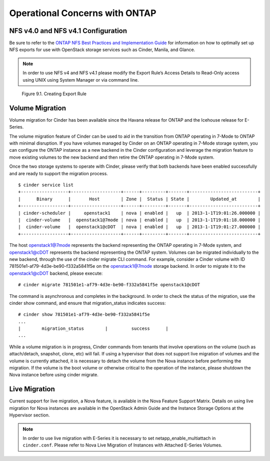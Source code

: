 Operational Concerns with ONTAP
====================================

NFS v4.0 and NFS v4.1 Configuration
-----------------------------------

Be sure to refer to the `ONTAP NFS Best Practices and
Implementation
Guide <http://www.netapp.com/us/system/pdf-reader.aspx?pdfuri=tcm:10-61288-16&m=tr-4067.pdf>`__
for information on how to optimally set up NFS exports for use with
OpenStack storage services such as Cinder, Manila, and Glance.

.. note::

   In order to use NFS v4 and NFS v4.1 please modify the Export Rule’s
   Access Details to Read-Only access using UNIX using System Manager
   or via command line.

.. figure:: ../images/create_export_rule_screenshot.png
   :alt: Creating Export Rule
   :width: 5.75000in

   Figure 9.1. Creating Export Rule

Volume Migration
----------------

Volume migration for Cinder has been available since the Havana release
for ONTAP and the Icehouse release for E-Series.

The volume migration feature of Cinder can be used to aid in the
transition from ONTAP operating in 7-Mode to ONTAP
with minimal disruption. If you have volumes managed by Cinder on an
ONTAP operating in 7-Mode storage system, you can configure the
ONTAP instance as a new backend in the Cinder
configuration and leverage the migration feature to move existing
volumes to the new backend and then retire the ONTAP operating in
7-Mode system.

Once the two storage systems to operate with Cinder, please verify that
both backends have been enabled successfully and are ready to support
the migration process.

::

    $ cinder service list
    +------------------+-------------------+------+---------+-------+--------------------------+
    |      Binary      |       Host        | Zone |  Status | State |        Updated_at        |
    +------------------+-------------------+------+---------+-------+--------------------------+
    | cinder-scheduler |     openstack1    | nova | enabled |   up  | 2013-1-1T19:01:26.000000 |
    |  cinder-volume   |  openstack1@7mode | nova | enabled |   up  | 2013-1-1T19:01:18.000000 |
    |  cinder-volume   |  openstack1@cDOT  | nova | enabled |   up  | 2013-1-1T19:01:27.000000 |
    +------------------+-------------------+------+---------+-------+--------------------------+

The host openstack1@7mode represents the backend representing the
ONTAP operating in 7-Mode system, and openstack1@cDOT represents the
backend representing the ONTAP system. Volumes can be
migrated individually to the new backend, through the use of the cinder
migrate CLI command. For example, consider a Cinder volume with ID
781501e1-af79-4d3e-be90-f332a5841f5e on the openstack1@7mode storage
backend. In order to migrate it to the openstack1@cDOT backend, please
execute::

    # cinder migrate 781501e1-af79-4d3e-be90-f332a5841f5e openstack1@cDOT

The command is asynchronous and completes in the background. In order to
check the status of the migration, use the cinder show command, and
ensure that migration\_status indicates success::

    # cinder show 781501e1-af79-4d3e-be90-f332a5841f5e
    ...
    |        migration_status        |         success      |
    ...

While a volume migration is in progress, Cinder commands from tenants
that involve operations on the volume (such as attach/detach, snapshot,
clone, etc) will fail. If using a hypervisor that does not support live
migration of volumes and the volume is currently attached, it is
necessary to detach the volume from the Nova instance before performing
the migration. If the volume is the boot volume or otherwise critical to
the operation of the instance, please shutdown the Nova instance before
using cinder migrate.

Live Migration
--------------

Current support for live migration, a Nova feature, is available in the
Nova Feature Support Matrix. Details on using live migration for Nova
instances are available in the OpenStack Admin Guide and the Instance
Storage Options at the Hypervisor section.

.. note::

   In order to use live migration with E-Series it is necessary to set
   netapp\_enable\_multiattach in ``cinder.conf``. Please refer to Nova
   Live Migration of Instances with Attached E-Series Volumes.
